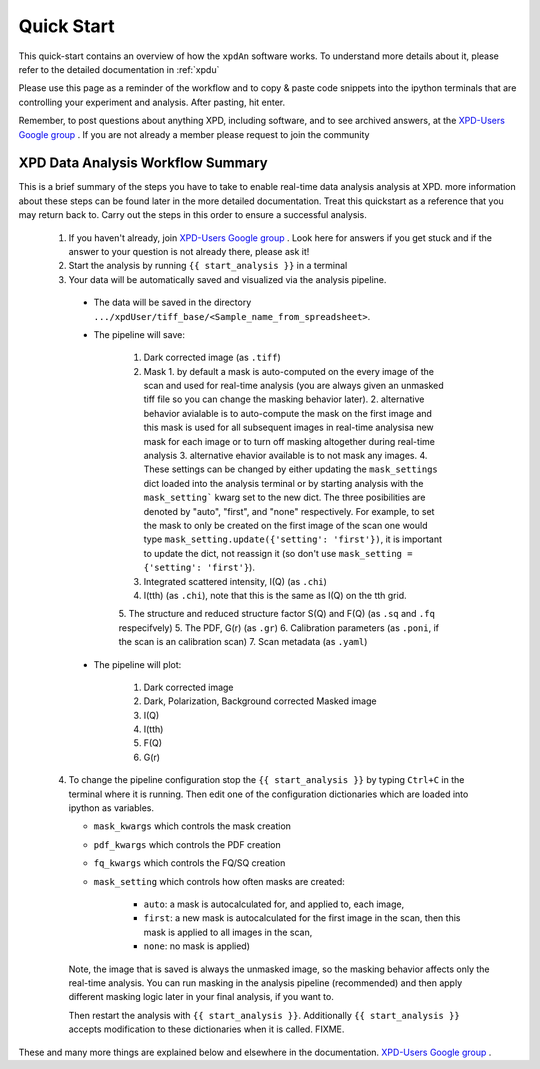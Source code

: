 .. _quick_start:

Quick Start
===========

This quick-start contains an overview of how the ``xpdAn`` software works.
To understand more details about it, please refer to the detailed documentation in :ref:`xpdu`

Please use this page as a reminder of the workflow and to copy & paste code snippets into the
ipython terminals that are controlling your experiment and analysis.  After
pasting, hit enter.

Remember, to post questions about anything XPD, including software, and to see archived answers, at the `XPD-Users Google group
<https://groups.google.com/forum/#!forum/xpd-users;context-place=overview>`_ . If you are not already a member please request to join
the community

XPD Data Analysis Workflow Summary
------------------------------------

This is a brief summary of the steps you have to take to enable real-time data analysis analysis at XPD.
more information about these steps can be found later in the more detailed documentation. Treat this quickstart as a reference that you may return back to.
Carry out the steps in this order to ensure a successful analysis.

  1. If you haven't already, join `XPD-Users Google group <https://groups.google.com/forum/#!forum/xpd-users;context-place=overview>`_ . Look here for answers if you get stuck and if the answer to your question is not already there, please ask it!

  2. Start the analysis by running ``{{ start_analysis }}`` in a terminal

  3. Your data will be automatically saved and visualized via the analysis pipeline.

    * The data will be saved in the directory
      ``.../xpdUser/tiff_base/<Sample_name_from_spreadsheet>``.

    * The pipeline will save:

        1. Dark corrected image (as ``.tiff``)
        2. Mask 
           1. by default a mask is auto-computed on the every image of the scan and used for real-time analysis (you are always given an unmasked tiff file so you can change the masking behavior later).
           2. alternative behavior avialable is to auto-compute the mask on the first image and this mask is used for all subsequent images in real-time analysisa new mask for each image or to turn off masking altogether during real-time analysis
           3. alternative ehavior available is to not mask any images.
           4. These settings can be changed by either updating the ``mask_settings`` dict loaded into the analysis terminal or by starting analysis with the ``mask_setting``` kwarg set to the new dict. The three posibilities are denoted by "auto", "first", and "none" respectively. For example, to set the mask to only be created on the first image of the scan one would type ``mask_setting.update({'setting': 'first'})``, it is important to update the dict, not reassign it (so don't use ``mask_setting = {'setting': 'first'}``).
        3. Integrated scattered intensity, I(Q) (as ``.chi``)
        4. I(tth) (as ``.chi``), note that this is the same as I(Q) on the tth
           grid.
        5. The structure and reduced structure factor S(Q) and F(Q) (as ``.sq`` and ``.fq`` respecifvely)
        5. The PDF, G(r) (as ``.gr``)
        6. Calibration parameters (as ``.poni``, if the scan is an calibration scan)
        7. Scan metadata (as ``.yaml``)


    * The pipeline will plot:

        1. Dark corrected image
        2. Dark, Polarization, Background corrected Masked image
        3. I(Q)
        4. I(tth)
        5. F(Q)
        6. G(r)

  4. To change the pipeline configuration stop the ``{{ start_analysis }}`` by
     typing ``Ctrl+C`` in the terminal where it is running. Then edit one of the configuration
     dictionaries which are loaded into ipython as variables.

     * ``mask_kwargs`` which controls the mask creation
     * ``pdf_kwargs`` which controls the PDF creation
     * ``fq_kwargs`` which controls the FQ/SQ creation
     * ``mask_setting`` which controls how often masks are created:

         * ``auto``: a mask is autocalculated for, and applied to, each image,
         * ``first``: a new mask is autocalculated for the first image in the scan,
           then this mask is applied to all images in the scan,
         * ``none``: no mask is applied)

     Note, the image that is saved is always the unmasked image, so the masking
     behavior affects only the real-time analysis. You can run masking in the
     analysis pipeline (recommended) and then apply different masking logic later
     in your final analysis, if you want to.

     Then restart the analysis with ``{{ start_analysis }}``.
     Additionally ``{{ start_analysis }}`` accepts modification to these
     dictionaries when it is called. 
     FIXME.

These and many more things are explained below and elsewhere in the
documentation. `XPD-Users Google group
<https://groups.google.com/forum/#!forum/xpd-users;context-place=overview>`_ .
